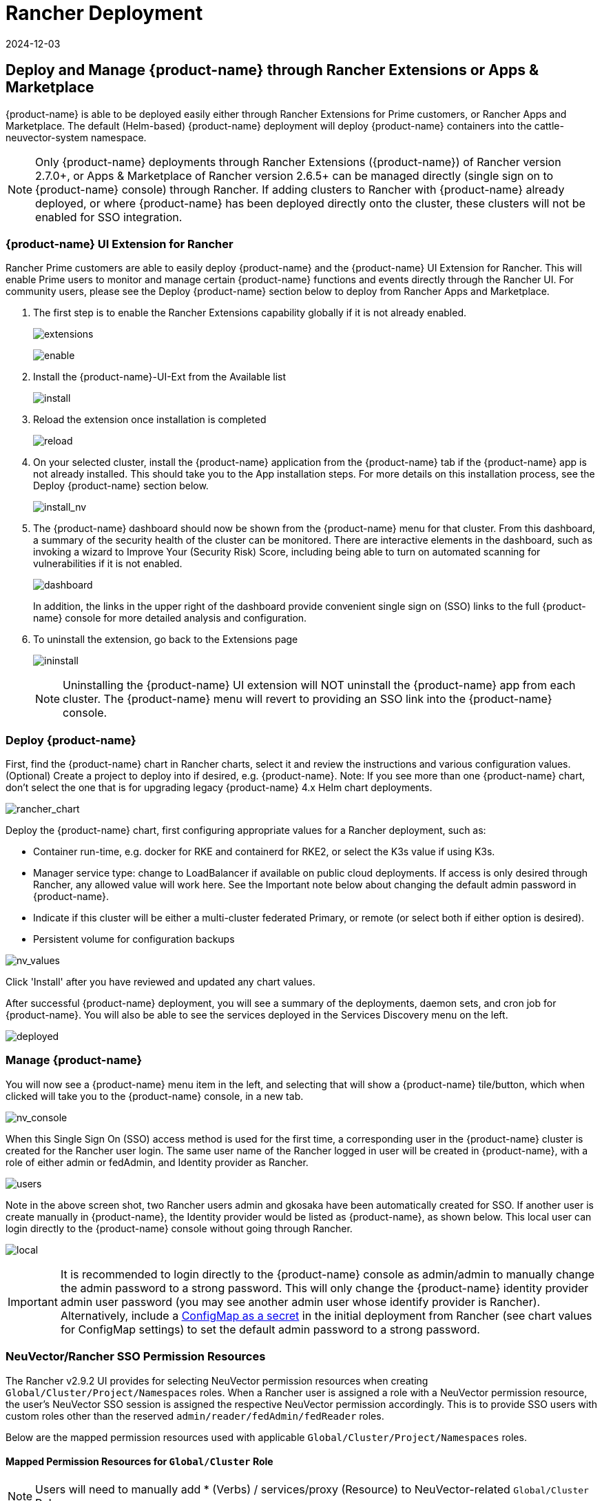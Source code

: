 = Rancher Deployment
:revdate: 2024-12-03
:page-revdate: {revdate}
:page-opendocs-origin: /02.deploying/03.rancher/03.rancher.md
:page-opendocs-slug: /deploying/rancher

== Deploy and Manage {product-name} through Rancher Extensions or Apps & Marketplace

{product-name} is able to be deployed easily either through Rancher Extensions for Prime customers, or Rancher Apps and Marketplace. The default (Helm-based) {product-name} deployment will deploy {product-name} containers into the cattle-neuvector-system namespace.

[NOTE]
====
Only {product-name} deployments through Rancher Extensions ({product-name}) of Rancher version 2.7.0+, or Apps & Marketplace of Rancher version 2.6.5+ can be managed directly (single sign on to {product-name} console) through Rancher. If adding clusters to Rancher with {product-name} already deployed, or where {product-name} has been deployed directly onto the cluster, these clusters will not be enabled for SSO integration.
====

=== {product-name} UI Extension for Rancher

Rancher Prime customers are able to easily deploy {product-name} and the {product-name} UI Extension for Rancher. This will enable Prime users to monitor and manage certain {product-name} functions and events directly through the Rancher UI. For community users, please see the Deploy {product-name} section below to deploy from Rancher Apps and Marketplace.

. The first step is to enable the Rancher Extensions capability globally if it is not already enabled.
+
--
image:ui0_extensions.png[extensions]

image:ui1_enable.png[enable]
--
. Install the {product-name}-UI-Ext from the Available list
+
--
image:ui2_installext.png[install]
--
. Reload the extension once installation is completed
+
--
image:ui3reload.png[reload]
--
. On your selected cluster, install the {product-name} application from the {product-name} tab if the {product-name} app is not already installed. This should take you to the App installation steps. For more details on this installation process, see the Deploy {product-name} section below.
+
--
image:ui5installnv.png[install_nv]
--
. The {product-name} dashboard should now be shown from the {product-name} menu for that cluster. From this dashboard, a summary of the security health of the cluster can be monitored. There are interactive elements in the dashboard, such as invoking a wizard to Improve Your (Security Risk) Score, including being able to turn on automated scanning for vulnerabilities if it is not enabled.
+
--
image:ui6dashboard.png[dashboard]

In addition, the links in the upper right of the dashboard provide convenient single sign on (SSO) links to the full {product-name} console for more detailed analysis and configuration.
--
. To uninstall the extension, go back to the Extensions page
+
--
image:ui7uninstall.png[ininstall]

[NOTE]
====
Uninstalling the {product-name} UI extension will NOT uninstall the {product-name} app from each cluster. The {product-name} menu will revert to providing an SSO link into the {product-name} console.
====
--

=== Deploy {product-name}

First, find the {product-name} chart in Rancher charts, select it and review the instructions and various configuration values. (Optional) Create a project to deploy into if desired, e.g. {product-name}. Note: If you see more than one {product-name} chart, don't select the one that is for upgrading legacy {product-name} 4.x Helm chart deployments.

image:rancher_chart.png[rancher_chart]

Deploy the {product-name} chart, first configuring appropriate values for a Rancher deployment, such as:

* Container run-time, e.g. docker for RKE and containerd for RKE2, or select the K3s value if using K3s.
* Manager service type: change to LoadBalancer if available on public cloud deployments. If access is only desired through Rancher, any allowed value will work here. See the Important note below about changing the default admin password in {product-name}.
* Indicate if this cluster will be either a multi-cluster federated Primary, or remote (or select both if either option is desired).
* Persistent volume for configuration backups

image:rancher_chart_values.png[nv_values]

Click 'Install' after you have reviewed and updated any chart values.

After successful {product-name} deployment, you will see a summary of the deployments, daemon sets, and cron job for {product-name}. You will also be able to see the services deployed in the Services Discovery menu on the left.

image:nv_deployed.png[deployed]

=== Manage {product-name}

You will now see a {product-name} menu item in the left, and selecting that will show a {product-name} tile/button, which when clicked will take you to the {product-name} console, in a new tab.

image:nv_access.png[nv_console]

When this Single Sign On (SSO) access method is used for the first time, a corresponding user in the {product-name} cluster is created for the Rancher user login. The same user name of the Rancher logged in user will be created in {product-name}, with a role of either admin or fedAdmin, and Identity provider as Rancher.

image:nv_admin.png[users]

Note in the above screen shot, two Rancher users admin and gkosaka have been automatically created for SSO. If another user is create manually in {product-name}, the Identity provider would be listed as {product-name}, as shown below. This local user can login directly to the {product-name} console without going through Rancher.

image:local_admin.png[local]

[IMPORTANT]
====
It is recommended to login directly to the {product-name} console as admin/admin to manually change the admin password to a strong password. This will only change the {product-name} identity provider admin user password (you may see another admin user whose identify provider is Rancher). Alternatively, include a xref:configmap.adoc#_protect_sensitive_data_using_a_secret[ConfigMap as a secret] in the initial deployment from Rancher (see chart values for ConfigMap settings) to set the default admin password to a strong password.
====

=== NeuVector/Rancher SSO Permission Resources

The Rancher v2.9.2 UI provides for selecting NeuVector permission resources when creating `Global/Cluster/Project/Namespaces` roles. When a Rancher user is assigned a role with a NeuVector permission resource, the user's NeuVector SSO session is assigned the respective NeuVector permission accordingly. This is to provide SSO users with custom roles other than the reserved `admin/reader/fedAdmin/fedReader` roles.

Below are the mapped permission resources used with applicable `Global/Cluster/Project/Namespaces` roles.

==== Mapped Permission Resources for `Global/Cluster` Role

[NOTE]
====
Users will need to manually add * (Verbs) / services/proxy (Resource) to NeuVector-related `Global/Cluster` Roles.
====

API Groups:

`permission.neuvector.com`

Verbs:

[,shell]
----
get    // for read-only(i.e. view)
*      // for read/write(i.e. modify)
----

Resources:

NeuVector, Cluster Scoped

[,shell]
----
AdmissionControl
Authentication
CI Scan
Cluster
Federation
Vulnerability
----

NeuVector, Namespaced

[,shell]
----
AuditEvents
Authorization
Compliance
Events
Namespace
RegistryScan
RuntimePolicy
RuntimeScan
SecurityEvents
SystemConfig
----

==== Mapped Permission Resources for `Project/Namespace` Role

[NOTE]
====
Users will need to manually add * (Verbs) / services/proxy (Resource) to NeuVector-related `Project/Namespace` Roles.
====

API Groups:

`permission.neuvector.com`

Verbs:

[,shell]
----
get    // for read-only(i.e. view)
*      // for read/write(i.e. modify)
----

Resources:

NeuVector, Namespaced

[,shell]
----
AuditEvents
Authorization
Compliance
Events
Namespace
RegistryScan
RuntimePolicy
RuntimeScan
SecurityEvents
SystemConfig
----

=== Disabling {product-name}/Rancher SSO

To disable the ability to login to {product-name} from Rancher Manager, go to Settings -> Configuration.

image:rancher_sso.png[rancher_sso]

=== Rancher Legacy Deployments

The sample file will deploy one manager and 3 controllers. It will deploy an enforcer on every node. See the bottom section for specifying dedicated manager or controller nodes using node labels. Note: It is not recommended to deploy (scale) more than one manager behind a load balancer due to potential session state issues.

[NOTE]
====
Deployment on Rancher 2.x/Kubernetes should follow the Kubernetes reference section and/or Helm based deployment.
====

. Deploy the catalog docker-compose-dist.yml, controllers will be deployed on the labelled nodes, enforcers will be deployed on the rest of nodes. (The sample file can be modified so that enforcers are only deployed to the specified nodes.)
. Pick one of controllers for the manager to connect to. Modify the manager's catalog file docker-compose-manager.yml, set CTRL_SERVER_IP to the controller's IP, then deploy the manager catalog.

Here are the sample compose files. If you wish to only deploy one or two of the components just use that section of the file.

Rancher Manager/Controller/Enforcer Compose Sample File:

[,yaml]
----
manager:
   scale: 1
   image: neuvector/manager
   restart: always
   environment:
     - CTRL_SERVER_IP=controller
   ports:
     - 8443:8443
controller:
   scale: 3
   image: neuvector/controller
   restart: always
   privileged: true
   environment:
     - CLUSTER_JOIN_ADDR=controller
   volumes:
     - /var/run/docker.sock:/var/run/docker.sock
     - /proc:/host/proc:ro
     - /sys/fs/cgroup:/host/cgroup:ro
     - /var/neuvector:/var/neuvector
enforcer:
   image: neuvector/enforcer
   pid: host
   restart: always
   privileged: true
   environment:
     - CLUSTER_JOIN_ADDR=controller
   volumes:
     - /lib/modules:/lib/modules
     - /var/run/docker.sock:/var/run/docker.sock
     - /proc:/host/proc:ro
     - /sys/fs/cgroup/:/host/cgroup/:ro
   labels:
     io.rancher.scheduler.global: true
----

== Deploy Without Privileged Mode

On some systems, deployment without using privileged mode is supported. These systems must support the ability to add capabilities using the cap_add setting and to set the apparmor profile.

See the sections on deployment with Docker-Compose, Docker UCP/Datacenter for sample compose files.

Here is a sample Rancher compose file for deployment without privileged mode:

[,yaml]
----
manager:
   scale: 1
   image: neuvector/manager
   restart: always
   environment:
     - CTRL_SERVER_IP=controller
   ports:
     - 8443:8443
controller:
   scale: 3
   image: neuvector/controller
   pid: host
   restart: always
   cap_add:
     - SYS_ADMIN
     - NET_ADMIN
     - SYS_PTRACE
   security_opt:
     - apparmor=unconfined
     - seccomp=unconfined
     - label=disable
   environment:
     - CLUSTER_JOIN_ADDR=controller
   volumes:
     - /var/run/docker.sock:/var/run/docker.sock
     - /proc:/host/proc:ro
     - /sys/fs/cgroup:/host/cgroup:ro
     - /var/neuvector:/var/neuvector
enforcer:
   image: neuvector/enforcer
   pid: host
   restart: always
   cap_add:
     - SYS_ADMIN
     - NET_ADMIN
     - SYS_PTRACE
     - IPC_LOCK
   security_opt:
     - apparmor=unconfined
     - seccomp=unconfined
     - label=disable
   environment:
     - CLUSTER_JOIN_ADDR=controller
   volumes:
     - /lib/modules:/lib/modules
     - /var/run/docker.sock:/var/run/docker.sock
     - /proc:/host/proc:ro
     - /sys/fs/cgroup/:/host/cgroup/:ro
   labels:
     io.rancher.scheduler.global: true
----

== Using Node Labels for Manager and Controller Nodes

To control which nodes the Manager and Controller are deployed on, label each node. Pick the nodes where the controllers are to be deployed. Label them with "nvcontroller=true". (With the current sample file, no more than one controller can run on the same node.).

For the manager node, label it "`nvmanager=true`".

Add labels in the yaml file. For example for the manager:

[,yaml]
----
   labels:
     io.rancher.scheduler.global: true
     io.rancher.scheduler.affinity:host_label: "nvmanager=true"
----

For the controller:

[,yaml]
----
   labels:
     io.rancher.scheduler.global: true
     io.rancher.scheduler.affinity:host_label: "nvcontroller=true"
----

For the enforcer, to prevent it from running on a controller node (if desired):

[,yaml]
----
  labels:
     io.rancher.scheduler.global: true
     io.rancher.scheduler.affinity:host_label_ne: "nvcontroller=true"
----
